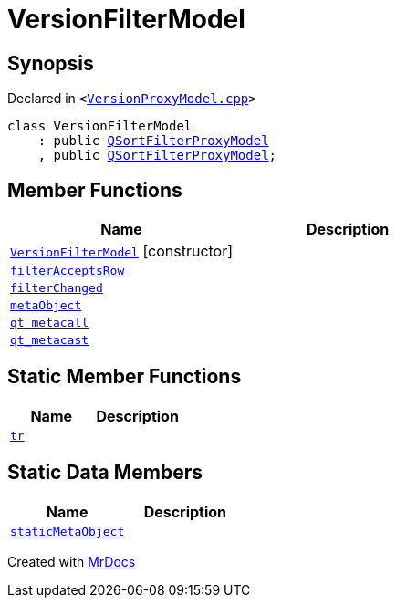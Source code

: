 [#VersionFilterModel]
= VersionFilterModel
:relfileprefix: 
:mrdocs:


== Synopsis

Declared in `&lt;https://github.com/PrismLauncher/PrismLauncher/blob/develop/launcher/VersionProxyModel.cpp#L44[VersionProxyModel&period;cpp]&gt;`

[source,cpp,subs="verbatim,replacements,macros,-callouts"]
----
class VersionFilterModel
    : public xref:QSortFilterProxyModel.adoc[QSortFilterProxyModel]
    , public xref:QSortFilterProxyModel.adoc[QSortFilterProxyModel];
----

== Member Functions
[cols=2]
|===
| Name | Description 

| xref:VersionFilterModel/2constructor.adoc[`VersionFilterModel`]         [.small]#[constructor]#
| 

| xref:VersionFilterModel/filterAcceptsRow.adoc[`filterAcceptsRow`] 
| 

| xref:VersionFilterModel/filterChanged.adoc[`filterChanged`] 
| 

| xref:VersionFilterModel/metaObject.adoc[`metaObject`] 
| 

| xref:VersionFilterModel/qt_metacall.adoc[`qt&lowbar;metacall`] 
| 

| xref:VersionFilterModel/qt_metacast.adoc[`qt&lowbar;metacast`] 
| 

|===
== Static Member Functions
[cols=2]
|===
| Name | Description 

| xref:VersionFilterModel/tr.adoc[`tr`] 
| 

|===
== Static Data Members
[cols=2]
|===
| Name | Description 

| xref:VersionFilterModel/staticMetaObject.adoc[`staticMetaObject`] 
| 

|===





[.small]#Created with https://www.mrdocs.com[MrDocs]#

